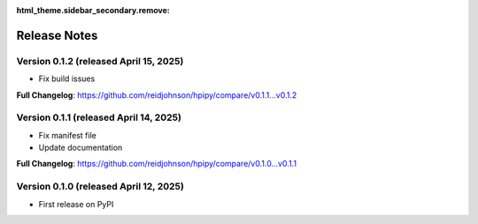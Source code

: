 :html_theme.sidebar_secondary.remove:

Release Notes
=============

Version 0.1.2 (released April 15, 2025)
---------------------------------------

* Fix build issues

**Full Changelog**: https://github.com/reidjohnson/hpipy/compare/v0.1.1...v0.1.2

Version 0.1.1 (released April 14, 2025)
---------------------------------------

* Fix manifest file
* Update documentation

**Full Changelog**: https://github.com/reidjohnson/hpipy/compare/v0.1.0...v0.1.1

Version 0.1.0 (released April 12, 2025)
---------------------------------------

* First release on PyPI
